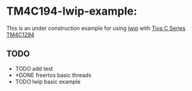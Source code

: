 * TM4C194-lwip-example:


This is an under construction example for using [[https://github.com/lwip-tcpip/lwip][lwip]] with [[https://www.ti.com/tool/SW-EK-TM4C1294XL][Tiva C Series TM4C1294]]


** TODO

- TODO add test
- *DONE freertos basic threads  
- TODO lwip basic example
#+BEGIN_COMMENT
** Copyright

Copyright (c) 2020 Islam Omar (io1131@fayoum.edu.eg)
#+END_COMMENT
